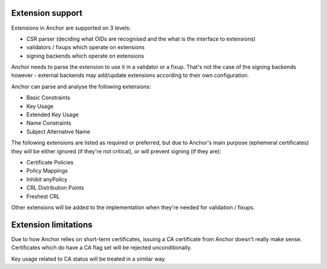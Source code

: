 Extension support
=================

Extensions in Anchor are supported on 3 levels:

* CSR parser (deciding what OIDs are recognised and the what is the interface
  to extensions)
* validators / fixups which operate on extensions
* signing backends which operate on extensions

Anchor needs to parse the extension to use it in a validator or a fixup. That's
not the case of the signing backends however - external backends may add/update
extensions according to their own configuration.

Anchor can parse and analyse the following extensions:

* Basic Constraints
* Key Usage
* Extended Key Usage
* Name Constraints
* Subject Alternative Name

The following extensions are listed as required or preferred, but due to
Anchor's main purpose (ephemeral certificates) they will be either ignored (if
they're not critical), or will prevent signing (if they are):

* Certificate Policies
* Policy Mappings
* Inhibit anyPolicy
* CRL Distribution Points
* Freshest CRL

Other extensions will be added to the implementation when they're needed for
validation / fixups.

Extension limitations
=====================
Due to how Anchor relies on short-term certificates, issuing a CA certificate
from Anchor doesn't really make sense. Certificates which do have a CA flag set
will be rejected unconditionally.

Key usage related to CA status will be treated in a similar way.
